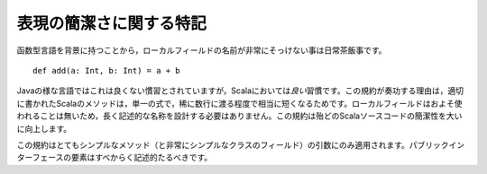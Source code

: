 .. Special Note on Brevity
表現の簡潔さに関する特記
-----------------------

.. Because of Scala's roots in the functional languages, it is quite normal for
   local field names to be extremely brief::
函数型言語を背景に持つことから，ローカルフィールドの名前が非常にそっけない事は日常茶飯事です。 ::
    
    def add(a: Int, b: Int) = a + b
    
.. While this would be bad practice in languages like Java, it is *good* practice
   in Scala.  This convention works because properly-written Scala methods are
   quite short, only spanning a single expression and rarely going beyond a few
   lines.  Very few local fields are ever used (including parameters), and so there
   is no need to contrive long, descriptive names.  This convention substantially
   improves the brevity of most Scala sources.
Javaの様な言語ではこれは良くない慣習とされていますが，Scalaにおいては\ *良い*\ 習慣です。\
この規約が奏功する理由は，適切に書かれたScalaのメソッドは，単一の式で，稀に数行に渡る程度で相当に短くなるためです。\
ローカルフィールドはおよそ使われることは無いため，長く記述的な名称を設計する必要はありません。\
この規約は殆どのScalaソースコードの簡潔性を大いに向上します。

.. This convention only applies to parameters of very simple methods (and local fields for 
   very simply classes); everything in the public interface should be descriptive.
この規約はとてもシンプルなメソッド（と非常にシンプルなクラスのフィールド）の引数にのみ適用されます。\
パブリックインターフェースの要素はすべからく記述的たるべきです。
